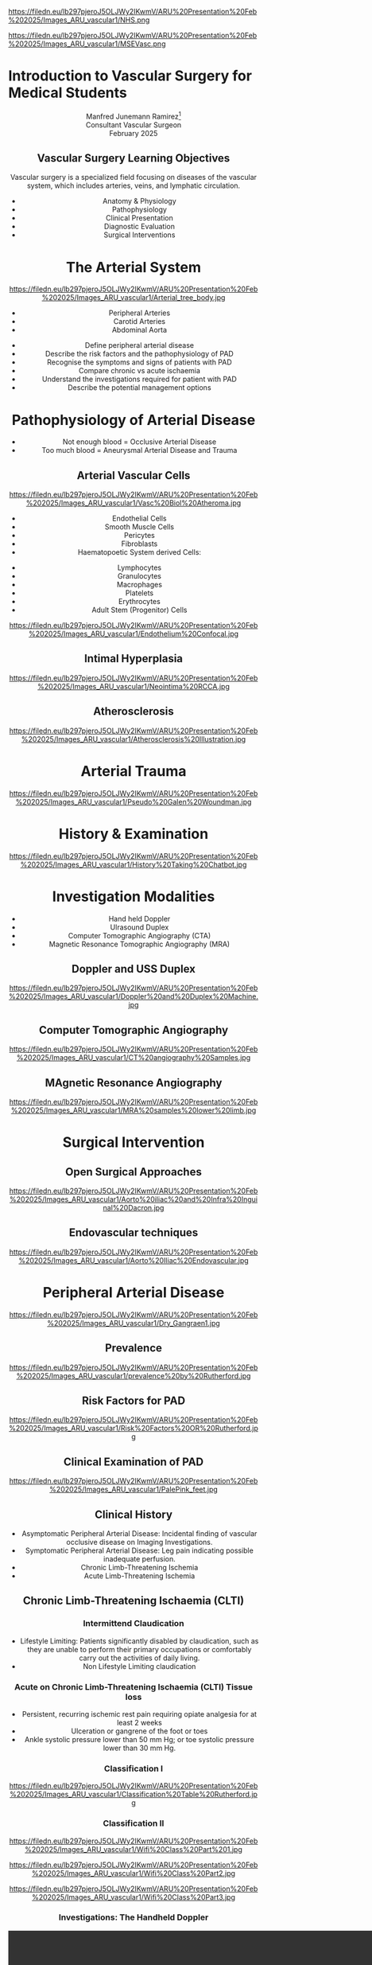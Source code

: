 :REVEAL_PROPERTIES:
#+OPTIONS: reveal_embed_local_resources:t
#+OPTIONS: reveal_width:1600 reveal_height:1000
#+OPTIONS: num:nil toc:nil author:nil timestamp:nil
#+REVEAL_INIT_OPTIONS: margin: 0.001, minScale:0.2, maxScale:2.5, transition:'convex'
#+REVEAL_THEME: Sky
#+REVEAL_TITLE_SLIDE:
#+REVEAL_SLIDE_FOOTER: Broomfield MSE Vascular Unit
#+REVEAL_EXTRA_CSS: ./local.css
#+REVEAL_INIT_OPTIONS: slideNumber:true
#+REVEAL_DEFAULT_SLIDE_BACKGROUND: https://filedn.eu/lb297pjeroJ5OLJWy2IKwmV/ARU%20Presentation%20Feb%202025/Images_ARU_vascular1/Hoppman.jpeg
#+REVEAL_DEFAULT_SLIDE_BACKGROUND_OPACITY:0.2
#+REVEAL_SPEED:
:END:
#+attr_html: :width 12% :align right
https://filedn.eu/lb297pjeroJ5OLJWy2IKwmV/ARU%20Presentation%20Feb%202025/Images_ARU_vascular1/NHS.png

#+attr_html: :width 8% :align left
https://filedn.eu/lb297pjeroJ5OLJWy2IKwmV/ARU%20Presentation%20Feb%202025/Images_ARU_vascular1/MSEVasc.png

#+Author: Manfred Junemann Ramirez
#+Email: manfred.ramirez@nhs.net

* Introduction to Vascular Surgery for Medical Students
@@html:<center>@@
Manfred Junemann Ramirez[fn:vasc:Mid & South Essex Hospital Trust
Vascular Unit]\\
Consultant Vascular Surgeon\\
February 2025
** Vascular Surgery Learning Objectives
Vascular surgery is a specialized field focusing on diseases of the vascular system, which includes arteries, veins, and lymphatic circulation.
#+ATTR_REVEAL: :frag (fade-left)
 - Anatomy & Physiology
 - Pathophysiology
 - Clinical Presentation
 - Diagnostic Evaluation
 - Surgical Interventions
* The Arterial System
#+ATTR_HTML: :width 38%
@@html:<center>@@
https://filedn.eu/lb297pjeroJ5OLJWy2IKwmV/ARU%20Presentation%20Feb%202025/Images_ARU_vascular1/Arterial_tree_body.jpg

#+REVEAL: split
#+ATTR_REVEAL: :frag (grow)
- Peripheral Arteries
- Carotid Arteries
- Abdominal Aorta

#+REVEAL: split
#+ATTR_REVEAL: :frag (grow)
- Define peripheral arterial disease
- Describe the risk factors and the pathophysiology of PAD
- Recognise the symptoms and signs of patients with PAD
- Compare chronic vs acute ischaemia
- Understand the investigations required for patient with PAD
- Describe the potential management options
* Pathophysiology of Arterial Disease
#+ATTR_REVEAL: :frag (fade-left)
- Not enough blood = Occlusive Arterial Disease
- Too much blood = Aneurysmal Arterial Disease and Trauma
** Arterial Vascular Cells

#+ATTR_HTML: :width 35% :align left
https://filedn.eu/lb297pjeroJ5OLJWy2IKwmV/ARU%20Presentation%20Feb%202025/Images_ARU_vascular1/Vasc%20Biol%20Atheroma.jpg

#+ATTR_REVEAL: :frag (fade-left)
- Endothelial Cells
- Smooth Muscle Cells
- Pericytes
- Fibroblasts
- Haematopoetic System derived Cells:
#+ATTR_REVEAL: :frag (fade-left)
  - Lymphocytes
  - Granulocytes
  - Macrophages
  - Platelets
  - Erythrocytes
  - Adult Stem (Progenitor) Cells

#+REVEAL: split

#+Caption: Confocal Microscopy Image of Arterial wall Endothelial Cells (Blue and Red) with underlying Smooth Muscle Cell layer (Green)
#+ATTR_HTML: :width 47% :align right
    https://filedn.eu/lb297pjeroJ5OLJWy2IKwmV/ARU%20Presentation%20Feb%202025/Images_ARU_vascular1/Endothelium%20Confocal.jpg
** Intimal Hyperplasia
#+Caption: Neointimal hyperplasia experiment mechanically induced
#+ATTR_HTML: :width 100%
https://filedn.eu/lb297pjeroJ5OLJWy2IKwmV/ARU%20Presentation%20Feb%202025/Images_ARU_vascular1/Neointima%20RCCA.jpg
** Atherosclerosis
#+Caption: Atherosclerosis is a chronic inflammatory disease of the arterial wall is characterized by the accumulation of lipids, immune cells, and fibrous elements, leading to plaque formation. This progressive condition narrows arteries, reducing blood flow and increasing the risk of cardiovascular diseases such as peripheral arterial disease, heart attacks and strokes.
#+ATTR_HTML: :width 75% : align center
https://filedn.eu/lb297pjeroJ5OLJWy2IKwmV/ARU%20Presentation%20Feb%202025/Images_ARU_vascular1/Atherosclerosis%20Illustration.jpg

* Arterial Trauma
#+Caption: The 'Wound man' from an English anatomical treatise; A figure found in a number of manuscripts produced in the 15th and 16th centuries. The artist has detailed the weaponry with loving care and this wound man is remarkable for its concentration of wounds inflicted by violent assault. (The Wellcome Collection https://www.jstor.org/stable/community.24729344)
#+ATTR_HTML: :width 33% :align left
https://filedn.eu/lb297pjeroJ5OLJWy2IKwmV/ARU%20Presentation%20Feb%202025/Images_ARU_vascular1/Pseudo%20Galen%20Woundman.jpg

* History & Examination
#+ATTR_HTML: :width 70%
@@html:<center>@@
https://filedn.eu/lb297pjeroJ5OLJWy2IKwmV/ARU%20Presentation%20Feb%202025/Images_ARU_vascular1/History%20Taking%20Chatbot.jpg

* Investigation Modalities
#+ATTR_REVEAL: :frag (appear)
- Hand held Doppler
- Ulrasound Duplex
- Computer Tomographic Angiography (CTA)
- Magnetic Resonance Tomographic Angiography (MRA)
** Doppler and USS Duplex
#+ATTR_HTML: :width 100%
@@html:<center>@@
https://filedn.eu/lb297pjeroJ5OLJWy2IKwmV/ARU%20Presentation%20Feb%202025/Images_ARU_vascular1/Doppler%20and%20Duplex%20Machine.jpg
** Computer Tomographic Angiography
#+ATTR_HTML: :width 100%
@@html:<center>@@
https://filedn.eu/lb297pjeroJ5OLJWy2IKwmV/ARU%20Presentation%20Feb%202025/Images_ARU_vascular1/CT%20angiography%20Samples.jpg
** MAgnetic Resonance Angiography
#+ATTR_HTML: :width 100%
@@html:<center>@@
https://filedn.eu/lb297pjeroJ5OLJWy2IKwmV/ARU%20Presentation%20Feb%202025/Images_ARU_vascular1/MRA%20samples%20lower%20limb.jpg
* Surgical Intervention
** Open Surgical Approaches
#+Caption: Atherosclerotic narrowing of the aortic bifurcation. Aortobifemoral graft to bypass stenosis. Superficial femoral artery occlusion. Dacron bifurcation graft; straight polytetrafluoroethylene graft.
#+ATTR_HTML: :width 90% :align center
https://filedn.eu/lb297pjeroJ5OLJWy2IKwmV/ARU%20Presentation%20Feb%202025/Images_ARU_vascular1/Aorto%20iliac%20and%20Infra%20Inguinal%20Dacron.jpg
** Endovascular techniques
#+Caption: Magnetic resonance angiogram showing a tight stenosis at the midpoint of the left common iliac artery. Balloon catheter carrying stent and expanded stent.
#+ATTR_HTML: :width 90% :align center
https://filedn.eu/lb297pjeroJ5OLJWy2IKwmV/ARU%20Presentation%20Feb%202025/Images_ARU_vascular1/Aorto%20Iliac%20Endovascular.jpg
* Peripheral Arterial Disease
#+ATTR_HTML: :width 50%
@@html:<center>@@
https://filedn.eu/lb297pjeroJ5OLJWy2IKwmV/ARU%20Presentation%20Feb%202025/Images_ARU_vascular1/Dry_Gangraen1.jpg

** Prevalence
#+Caption: Prevalence of Chronic, atherosclerotic occlusive disease of the lower extremities increases with age of populations.
#+ATTR_HTML: :width 50% :align right
https://filedn.eu/lb297pjeroJ5OLJWy2IKwmV/ARU%20Presentation%20Feb%202025/Images_ARU_vascular1/prevalence%20by%20Rutherford.jpg

** Risk Factors for PAD
#+ATTR_HTML: :width 80%
@@html:<center>@@
https://filedn.eu/lb297pjeroJ5OLJWy2IKwmV/ARU%20Presentation%20Feb%202025/Images_ARU_vascular1/Risk%20Factors%20OR%20Rutherford.jpg

** Clinical Examination of PAD
#+Caption: Buerger's Test. Following elevation of the legs in the presence of peripheral artery disease the leg will revert to the pink colour more slowly than normal and also pass through the normal pinkness to a red-range (Reactive Hyperaemia). Test named after Leo Buerger 1879 - 1943.
#+ATTR_HTML: :width 40% :align left
https://filedn.eu/lb297pjeroJ5OLJWy2IKwmV/ARU%20Presentation%20Feb%202025/Images_ARU_vascular1/PalePink_feet.jpg

** Clinical History
#+ATTR_REVEAL: :frag (shrink highlight-red highlight-red)
- Asymptomatic Peripheral Arterial Disease: Incidental finding of vascular occlusive disease on Imaging Investigations.
- Symptomatic Peripheral Arterial Disease: Leg pain indicating possible inadequate perfusion.
- Chronic Limb-Threatening Ischemia
- Acute Limb-Threatening Ischemia
** Chronic Limb-Threatening Ischaemia (CLTI)
*** Intermittend Claudication
#+ATTR_REVEAL: :frag (appear)
- Lifestyle Limiting: Patients significantly disabled by claudication, such as
  they are unable to perform their primary occupations or comfortably carry out
  the activities of daily living.
- Non Lifestyle Limiting claudication
*** Acute on Chronic Limb-Threatening Ischaemia (CLTI) Tissue loss
#+ATTR_REVEAL: :frag (appear)
- Persistent, recurring ischemic rest pain requiring opiate analgesia for at
  least 2 weeks
- Ulceration or gangrene of the foot or toes
- Ankle systolic pressure lower than 50 mm Hg; or toe systolic pressure lower than 30 mm Hg.
*** Classification I
#+ATTR_HTML: :width 100%
@@html:<center>@@
https://filedn.eu/lb297pjeroJ5OLJWy2IKwmV/ARU%20Presentation%20Feb%202025/Images_ARU_vascular1/Classification%20Table%20Rutherford.jpg
*** Classification II

#+Caption: Part One - Clinical Signs of Ischaemia. Reference: Mills, Conte & Armstrong et al. (2014) The Society for Vascular Surgery Lower Extremity Threatened Limb Classification System: Risk stratification based on Wound, Ischemia, and foot Infection (WIfI), Journal of Vascular Surgery.
#+ATTR_HTML: :width 60% :align left
https://filedn.eu/lb297pjeroJ5OLJWy2IKwmV/ARU%20Presentation%20Feb%202025/Images_ARU_vascular1/Wifi%20Class%20Part%201.jpg

#+REVEAL: split

#+Caption: Part Two - Clinical Signs of Infection. Reference: Mills, Conte & Armstrong et al. (2014) The Society for Vascular Surgery Lower Extremity Threatened Limb Classification System: Risk stratification based on Wound, Ischemia, and foot Infection (WIfI), Journal of Vascular Surgery.
#+ATTR_HTML: :width 60% :align left
https://filedn.eu/lb297pjeroJ5OLJWy2IKwmV/ARU%20Presentation%20Feb%202025/Images_ARU_vascular1/Wifi%20Class%20Part2.jpg

#+REVEAL: split

#+Caption: Part Three - Risk of limb loss vs estimated benefit from revascularisation. Reference: Mills, Conte & Armstrong et al. (2014) The Society for Vascular Surgery Lower Extremity Threatened Limb Classification System: Risk stratification based on Wound, Ischemia, and foot Infection (WIfI), Journal of Vascular Surgery.
#+ATTR_HTML: :width 39% :align right
https://filedn.eu/lb297pjeroJ5OLJWy2IKwmV/ARU%20Presentation%20Feb%202025/Images_ARU_vascular1/Wifi%20Class%20Part3.jpg

*** Investigations: The Handheld Doppler
@@html:<center><video controls width="1600" height=auto src="https://filedn.eu/lb297pjeroJ5OLJWy2IKwmV/ARU%20Presentation%20Feb%202025/Images_ARU_vascular1/HD%20Doppler%20Waveforms_1.mp4"></video>@@
*** Surgical Management Options

** Acute Lower Limb Ischaemia
#+Caption: Embolic Fragment in the Centre of the Image, With the Tail of Secondary Thrombus Shown Around It.
#+ATTR_HTML: :width 40% :align left
 https://filedn.eu/lb297pjeroJ5OLJWy2IKwmV/ARU%20Presentation%20Feb%202025/Images_ARU_vascular1/Thrombectomy%20specimen.jpg

*** Clinical Presentation
#+ATTR_HTML: :width 70%
@@html:<center>@@
https://filedn.eu/lb297pjeroJ5OLJWy2IKwmV/ARU%20Presentation%20Feb%202025/Images_ARU_vascular1/Acute%20Limb%20Ischaemia01.jpg

#+ATTR_REVEAL: :frag (highlight-red  appear appear appear appear)
- Pain, pallor, paresis, pulse deficit, paresthesia and perishing with cold
- Sudden deterioration in the arterial supply
- Arterial embolism and thrombosis
- Life and Limb threatening condition
- Your patient has a few hours not days !!!
*** Classification of Acute Ischaemia
#+ATTR_HTML: :width 100%
@@html:<center>@@
https://filedn.eu/lb297pjeroJ5OLJWy2IKwmV/ARU%20Presentation%20Feb%202025/Images_ARU_vascular1/Acute%20Limb%20Ischaemia%20Classsification.jpg
*** Investigations
- Duplex Utrasound
- CT angiography
- Intra Operative Angiography (DSA)
*** Surgical Managament Options
#+ATTR_HTML: :width 40% :align left
https://filedn.eu/lb297pjeroJ5OLJWy2IKwmV/ARU%20Presentation%20Feb%202025/Images_ARU_vascular1/Embolectomy%20Schematic.jpg

Because of the ensuing stasis, a thrombus can extend distally and proximally to
the embolus. The immediate administration of 5000 U of heparin intravenously
can reduce this extension and maintain patency of the surrounding (particularly
the distal) vessels until the embolus can be treated.

#+ATTR_REVEAL: :frag (appear)
- Endovascular Options
  - Intra arterial Directed Thrombolysis
  - Pharmaco mechanical Thrombectomy
  - Mechanical Thrombectomy
- Open Surgical Options
  - Open Surgical Thrombo-embolectomy
  - Fasciotomy (Compartment Syndrome)
  - Amputation (Above or Below Knee)

#+REVEAL: split

- Endovascular Catheter Directed Thrombolysis

#+Caption: Angiogram of an occluded popliteal artery before thrombolysis (left), during successful lysis (middle) and after completion of lysis (right). Seldinger needle and guidewire for introducing an arterial catheter.
#+ATTR_HTML: :width 75% :align left
https://filedn.eu/lb297pjeroJ5OLJWy2IKwmV/ARU%20Presentation%20Feb%202025/Images_ARU_vascular1/Catheter%20Direceted%20Thrombolysis.jpg

#+REVEAL: split

- Open Surgical Thrombo-embolectomy

#+Caption: A balloon thromboembolectomy catheter is passed proximally for an estimated distance (A), inflated (B), and withdrawn through the arteriotomy, with bleeding controlled by double-looped Silastic tape (C). Access to the artery requires open surgical exposure.
#+ATTR_HTML: :width 50% :align right
https://filedn.eu/lb297pjeroJ5OLJWy2IKwmV/ARU%20Presentation%20Feb%202025/Images_ARU_vascular1/Open%20Embolectomy%20Schematic.jpg

* The Carotid Arteries
#+ATTR_HTML: :width 40%
@@html:<center>@@
https://filedn.eu/lb297pjeroJ5OLJWy2IKwmV/ARU%20Presentation%20Feb%202025/Images_ARU_vascular1/Carotid_Gen.jpeg
** Surgical Anatomy I
#+Caption: Carotid artery with overlying cranial nerves. Mandibular branch N VII, Hypoglossus N XII, Vagus N X and Ansa Cervicalis (branches of cervical spinal nerves C1-C3).
#+ATTR_HTML: :width 45% :align left
https://filedn.eu/lb297pjeroJ5OLJWy2IKwmV/ARU%20Presentation%20Feb%202025/Images_ARU_vascular1/Carotid_artery_CN.png
** Surgical Anatomy II
#+Caption: Carotid artery with overlying cranial nerves. Hypoglossus NXII and Ansa Cervicalis.
#+ATTR_HTML: :width 45% :align left
https://filedn.eu/lb297pjeroJ5OLJWy2IKwmV/ARU%20Presentation%20Feb%202025/Images_ARU_vascular1/Carotid_artery_CN2.png
** Carotid Artery Occlusion
#+ATTR_HTML: :width 80%
@@html:<center>@@
https://filedn.eu/lb297pjeroJ5OLJWy2IKwmV/ARU%20Presentation%20Feb%202025/Images_ARU_vascular1/NEJM%20VITT%20Carotid.jpg

*** The Patient
#+ATTR_REVEAL: :frag (fade-left)
- 42 yrs Male
- April 2021 AstraZeneca–Oxford COVID19 Vaccination
- 10 days post vaccination: Intermittend Headache eventually presenting with
  loss of vision left eye evolving into right upper limb weakness and motoric
  dysphasia. Acute ischaemia LEFT lower limb.

*** The secondary problem
#+ATTR_HTML: :width 80%
@@html:<center>@@
https://filedn.eu/lb297pjeroJ5OLJWy2IKwmV/ARU%20Presentation%20Feb%202025/Images_ARU_vascular1/VITT_limb_occl.jpg

*** The major problem
@@html:<center><video controls width="1600" height=auto
src="https://filedn.eu/lb297pjeroJ5OLJWy2IKwmV/ARU%20Presentation%20Feb%202025/Images_ARU_vascular1/Carotid%20Occlusion.mp4"></video>@@

* Aortic Disease
** Imaging of the Aorta I
@@html:<center><video controls width="1600" height=auto
src="https://filedn.eu/lb297pjeroJ5OLJWy2IKwmV/ARU%20Presentation%20Feb%202025/Images_ARU_vascular1/AorticClip1.mp4"></video>@@

** Endovascular Aortic Aneurysm Repair
#+Caption: (A) Cook Zenith stent graft. (B) Gore Excluder stent graft. (C) Medtronic Endurant stent graft. (D)  Endologix AFX stent graft. (E) Trivascular Ovation stent graft. (F) Lombard Medical Aorfix stent graft. (G) Terumo Treo.
#+ATTR_HTML: :width 60% :align center
https://filedn.eu/lb297pjeroJ5OLJWy2IKwmV/ARU%20Presentation%20Feb%202025/Images_ARU_vascular1/Aortic%20Stent%20Grafts.jpg

* Anaesthesia
 :PROPERTIES:
 :reveal_background: https://filedn.eu/lb297pjeroJ5OLJWy2IKwmV/ARU%20Presentation%20Feb%202025/Images_ARU_vascular1/anaesthesia.jpg
 :reveal_background_trans: fade
 :reveal_background_opacity: 0.2
 :END:
** General Considerations
 :PROPERTIES:
 :reveal_background: Images_ARU_Vascular1/anaesthesia.jpg
 :reveal_background_trans: fade
 :reveal_background_opacity: 0.2
 :END:

#+Caption: Estimated annual risk of rupture without intervention. Al-Hashimi et al. (2013). Anaesthesia for elective open AAA repair. Anaesthesia CC & P, 13(6), 208–212.
#+ATTR_HTML: :width 60%
https://filedn.eu/lb297pjeroJ5OLJWy2IKwmV/ARU%20Presentation%20Feb%202025/Images_ARU_vascular1/AAA_rupture_risk_AlHashimi2013.jpg

#+BEGIN_NOTES
 Data derived from guidelines which in turn is derived from UK small
 AAA trial and few other studies. See caption for reference.
 #+END_NOTES

#+REVEAL: split
#+ATTR_REVEAL: :frag (fade-left)
- Open abdominal aortic aneurysm repairs are some of the most
  challenging cases for anaesthesiologists due to the potential for
  rapid blood loss combined with aortic cross clamping and organ re
  perfusion injury
- Patients are typically elderly with significant co-morbidities
- Requires an experienced team that must work together to provide
  preoperative assessment, perioperative management, and postoperative
  care of the patient
* Summary
:PROPERTIES:
 :reveal_background: https://filedn.eu/lb297pjeroJ5OLJWy2IKwmV/ARU%20Presentation%20Feb%202025/Images_ARU_vascular1/Venkatesh.jpg
 :reveal_background_trans: fade
 :reveal_background_opacity: 0.2
 :END:
#+ATTR_REVEAL: :frag (fade-left)
- Peripheral arterial disease (PAD) leads to endorgan ischaemia
- Risk factors include: Smoking, FHx, Diabetes, Hypertension, Age and
  Cholesterol
- PAD in lower limbs can present as asymptomatic or claudication
- PAD with tissue loss requires URGENT intervention
- Acute lower limb ischaemia requeries EMERGENCY intervention
- Investigation includes multple Imaging Modalities (Duplex, CTA, MRA)
- Medical management include lifestyle changes and pharmacological therapy
- Surgical management options include open, endovascular and hybrid approaches
* Sources
- Rutherford's Vascular Surgery and Endovascular Therapy, Tenth Edition
